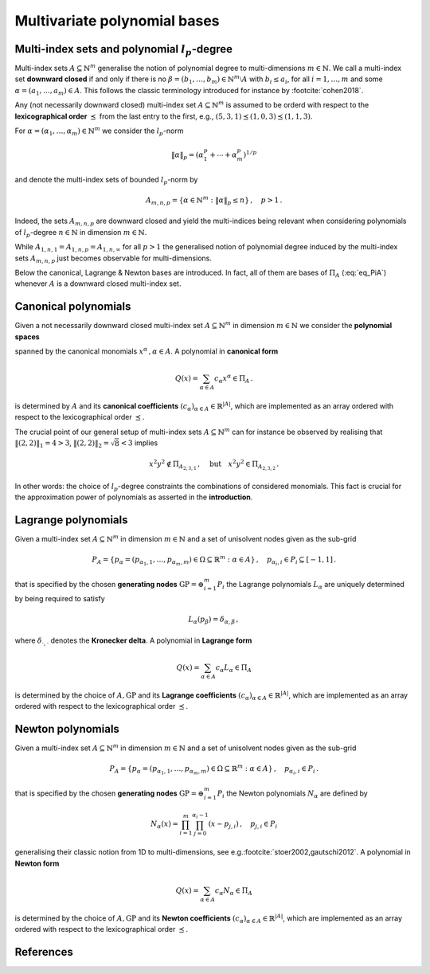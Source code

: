 #############################
Multivariate polynomial bases
#############################

.. todo::

   This page should introduce and define all the supported multivariate
   polynomial bases supported in ``minterpy``. Some pictures might help as well.

Multi-index sets and polynomial :math:`l_p`-degree
##################################################

Multi-index sets :math:`A\subseteq \mathbb{N}^m` generalise the notion of polynomial degree to multi-dimensions :math:`m \in \mathbb{N}`.
We call a multi-index set **downward closed** if and only if there is no :math:`\beta = (b_1,\dots,b_m) \in \mathbb{N}^m \setminus A`
with :math:`b_i \leq a_i`,  for all :math:`i=1,\dots,m` and some :math:`\alpha = (a_1,\dots,a_m) \in A`.
This follows the classic terminology introduced for instance by \ :footcite:`cohen2018`.

Any (not necessarily downward closed) multi-index set :math:`A\subseteq \mathbb{N}^m` is assumed to be orderd with respect to the
**lexicographical order** :math:`\preceq` from the last entry to the first, e.g.,
:math:`(5,3,1)\preceq(1,0,3) \preceq(1,1,3)`.


For :math:`\alpha=(\alpha_1,\ldots,\alpha_m) \in \mathbb{N}^m` we consider the :math:`l_p`-norm

.. math::

  \|\alpha\|_p  = (\alpha_1^p + \cdots +\alpha_m^p)^{1/p}

and denote the multi-index sets of bounded :math:`l_p`-norm by

.. math::

  A_{m,n,p} = \{\alpha \in \mathbb{N}^m :  \|\alpha\|_p \leq n \}\,, \quad p>1 \,.

Indeed, the sets :math:`A_{m,n,p}` are downward closed and yield the multi-indices being relevant when considering polynomials of :math:`l_p`-degree
:math:`n \in \mathbb{N}` in dimension :math:`m \in \mathbb{N}`.


While :math:`A_{1,n,1}=A_{1,n,p} = A_{1,n,\infty}` for all :math:`p>1` the
generalised notion of polynomial degree induced by the multi-index sets :math:`A_{m,n,p}` just becomes observable for multi-dimensions.

Below the canonical, Lagrange \& Newton bases are introduced. In fact, all of them are bases of :math:`\Pi_A` (:eq:`eq_PiA`) whenever :math:`A`
is a downward closed multi-index set.


Canonical polynomials
#####################

Given a not necessarily downward closed multi-index set :math:`A\subseteq \mathbb{N}^m` in dimension  :math:`m \in \mathbb{N}` we consider the
**polynomial spaces**

.. math::
  :label: eq_PiA

  \Pi_A =\left<x^\alpha = x_1^{\alpha_1}\cdots x_m^{\alpha_m} : \alpha \in A\right>

spanned by the canonical monomials :math:`x^\alpha\,, \alpha \in A`. A polynomial in **canonical form**

.. math::

  Q(x) = \sum_{\alpha \in A} c_\alpha x^\alpha \in \Pi_A\,.

is determined by :math:`A` and its **canonical coefficients** :math:`(c_\alpha)_{\alpha \in A} \in \mathbb{R}^{|A|}`,
which are implemented as an array ordered with respect to the lexicographical order :math:`\preceq`.

The crucial point of our general setup of multi-index sets :math:`A \subseteq \mathbb{N}^m` can for instance be observed by realising that
:math:`\|(2,2)\|_1 = 4  > 3`, :math:`\|(2,2)\|_2 = \sqrt{8}  < 3`  implies

.. math::

  x^2y^2 \not \in \Pi_{A_{2,3,1}}\,, \quad \text{but}\quad x^2y^2  \in \Pi_{A_{2,3,2}}\,.

In other words: the choice of :math:`l_p`-degree constraints the combinations of considered monomials. This fact is crucial for the approximation
power of polynomials as asserted in the **introduction**.



Lagrange polynomials
####################

Given a multi-index set :math:`A\subseteq \mathbb{N}^m` in dimension :math:`m \in \mathbb{N}`
and a set of unisolvent nodes given as the sub-grid

.. math::

  P_A = \left\{ p_\alpha = (p_{\alpha_1,1},\ldots,p_{\alpha_m,m}) \in \Omega\subseteq \mathbb{R}^m : \alpha \in A\right\}\,, \quad p_{\alpha_i,i} \in P_i \subseteq [-1,1]\,.

that is specified by the chosen **generating nodes** :math:`\mathrm{GP} = \oplus_{i=1}^m P_i` the Lagrange polynomials
:math:`L_\alpha` are uniquely determined by being required to satisfy

.. math::

  L_{\alpha}(p_\beta) = \delta_{\alpha,\beta}\,,

where :math:`\delta_{\cdot,\cdot}` denotes the **Kronecker delta**. A polynomial in **Lagrange form**

.. math::

  Q(x) = \sum_{\alpha \in A} c_\alpha L_\alpha \in \Pi_A

is determined by the choice of :math:`A, \mathrm{GP}` and its **Lagrange coefficients** :math:`(c_\alpha)_{\alpha \in A} \in \mathbb{R}^{|A|}`,
which are implemented as an array ordered with respect to the lexicographical order :math:`\preceq`.


Newton polynomials
##################

Given a multi-index set :math:`A\subseteq \mathbb{N}^m` in dimension :math:`m \in \mathbb{N}`
and a set of unisolvent nodes given as the sub-grid

.. math::

  P_A = \left\{ p_\alpha = (p_{\alpha_1,1},\ldots,p_{\alpha_m,m}) \in \Omega\subseteq \mathbb{R}^m : \alpha \in A\right\}\,, \quad p_{\alpha_i,i} \in P_i\,.

that is specified by the chosen **generating nodes** :math:`\mathrm{GP} = \oplus_{i=1}^m P_i` the Newton polynomials
:math:`N_\alpha` are defined by

.. math::
  N_\alpha(x) = \prod_{i=1}^m\prod_{j=0}^{\alpha_i -1}(x- p_{j,i})\,,\quad  p_{j,i} \in P_i

generalising their classic notion from 1D to multi-dimensions, see e.g.\ :footcite:`stoer2002,gautschi2012`. A polynomial in **Newton form**

.. math::

  Q(x) = \sum_{\alpha \in A} c_\alpha N_\alpha \in \Pi_A

is determined by the choice of :math:`A, \mathrm{GP}` and its **Newton coefficients** :math:`(c_\alpha)_{\alpha \in A} \in \mathbb{R}^{|A|}`,
which are implemented as an array ordered with respect to the lexicographical order :math:`\preceq`.



References
##########

.. footbibliography::
